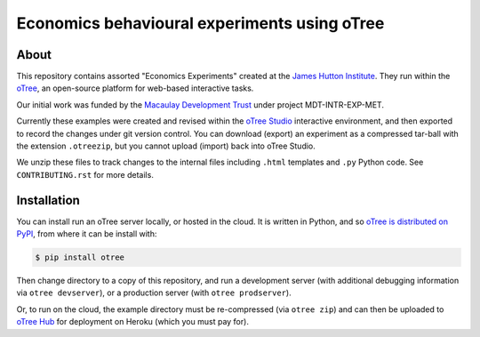 Economics behavioural experiments using oTree
=============================================

About
-----

This repository contains assorted "Economics Experiments" created at the
`James Hutton Institute <https://hutton.ac.uk>`__. They run within the
`oTree <https://www.otree.org/>`__, an open-source platform for web-based
interactive tasks.

Our initial work was funded by the `Macaulay Development Trust
<https://www.macaulaydevelopmenttrust.org/>`__ under project
MDT-INTR-EXP-MET.

Currently these examples were created and revised within the `oTree Studio
<https://www.otreehub.com/studio/>`__ interactive environment, and then
exported to record the changes under git version control. You can download
(export) an experiment as a compressed tar-ball with the extension
``.otreezip``, but you cannot upload (import) back into oTree Studio.

We unzip these files to track changes to the internal files including
``.html`` templates and ``.py`` Python code. See ``CONTRIBUTING.rst`` for more
details.


Installation
------------

You can install run an oTree server locally, or hosted in the cloud. It is
written in Python, and so `oTree is distributed on PyPI
<https://pypi.org/project/otree/>`__, from where it can be install with:

.. code:: console

   $ pip install otree

Then change directory to a copy of this repository, and run a development
server (with additional debugging information via ``otree devserver``), or a
production server (with ``otree prodserver``).

Or, to run on the cloud, the example directory must be re-compressed (via
``otree zip``) and can then be uploaded to `oTree Hub
<https://www.otreehub.com/my_projects/>`__ for deployment on Heroku (which
you must pay for).
